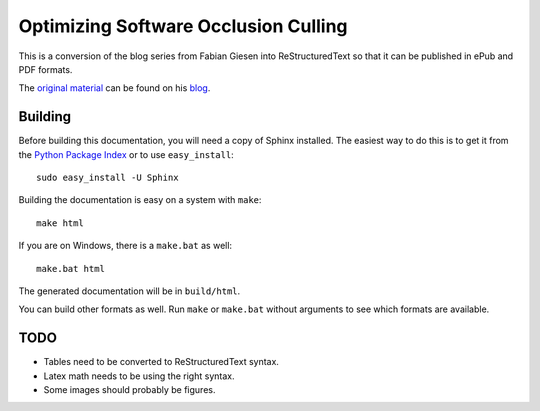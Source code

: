 Optimizing Software Occlusion Culling
=====================================

This is a conversion of the blog series from Fabian Giesen into
ReStructuredText so that it can be published in ePub and PDF
formats.

The `original material`_ can be found on his `blog`_.

Building
--------

Before building this documentation, you will need a copy of Sphinx installed.
The easiest way to do this is to get it from the `Python Package Index
<http://pypi.python.org/pypi/Sphinx>`_ or to use ``easy_install``::

    sudo easy_install -U Sphinx

Building the documentation is easy on a system with ``make``::

    make html

If you are on Windows, there is a ``make.bat`` as well::

    make.bat html

The generated documentation will be in ``build/html``.

You can build other formats as well. Run ``make`` or ``make.bat`` without
arguments to see which formats are available.

TODO
----

* Tables need to be converted to ReStructuredText syntax.
* Latex math needs to be using the right syntax.
* Some images should probably be figures.

.. _original material: http://fgiesen.wordpress.com/2013/02/17/optimizing-sw-occlusion-culling-index/
.. _blog: http://fgiesen.wordpress.com/
